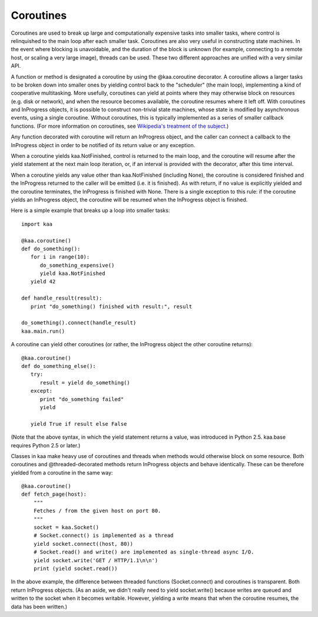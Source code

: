 Coroutines
----------

Coroutines are used to break up large and computationally expensive
tasks into smaller tasks, where control is relinquished to the main
loop after each smaller task. Coroutines are also very useful in
constructing state machines. In the event where blocking is
unavoidable, and the duration of the block is unknown (for example,
connecting to a remote host, or scaling a very large image), threads
can be used. These two different approaches are unified with a very
similar API.

A function or method is designated a coroutine by using the @kaa.coroutine
decorator.  A coroutine allows a larger tasks to be broken down into smaller
ones by yielding control back to the "scheduler" (the main loop), implementing
a kind of cooperative multitasking.  More usefully, coroutines can yield at
points where they may otherwise block on resources (e.g. disk or network), and
when the resource becomes available, the coroutine resumes where it left off.
With coroutines and InProgress objects, it is possible to construct non-trivial
state machines, whose state is modified by asynchronous events, using a single
coroutine.  Without coroutines, this is typically implemented as a series of
smaller callback functions.  (For more information on coroutines, see
`Wikipedia's treatment of the subject <http://en.wikipedia.org/wiki/Coroutine>`_.)

Any function decorated with coroutine will return an InProgress object, and the
caller can connect a callback to the InProgress object in order to be notified
of its return value or any exception.

When a coroutine yields kaa.NotFinished, control is returned to the
main loop, and the coroutine will resume after the yield statement
at the next main loop iteration, or, if an interval is provided with the
decorator, after this time interval.

When a coroutine yields any value other than kaa.NotFinished (including None),
the coroutine is considered finished and the InProgress returned to the caller
will be emitted (i.e. it is finished). As with return, if no value is
explicitly yielded and the coroutine terminates, the InProgress is finished
with None.  There is a single exception to this rule: if the coroutine yields
an InProgress object, the coroutine will be resumed when the InProgress object
is finished.

Here is a simple example that breaks up a loop into smaller tasks::

    import kaa

    @kaa.coroutine()
    def do_something():
       for i in range(10):
          do_something_expensive()
          yield kaa.NotFinished
       yield 42

    def handle_result(result):
       print "do_something() finished with result:", result

    do_something().connect(handle_result)
    kaa.main.run()

A coroutine can yield other coroutines (or rather, the InProgress
object the other coroutine returns)::

    @kaa.coroutine()
    def do_something_else():
       try:
          result = yield do_something()
       except:
          print "do_something failed"
          yield

       yield True if result else False

(Note that the above syntax, in which the yield statement returns a value,
was introduced in Python 2.5.  kaa.base requires Python 2.5 or later.)

Classes in kaa make heavy use of coroutines and threads when methods would
otherwise block on some resource.  Both coroutines and @threaded-decorated
methods return InProgress objects and behave identically.  These can be
therefore yielded from a coroutine in the same way::

    @kaa.coroutine()
    def fetch_page(host):
        """
        Fetches / from the given host on port 80.
        """
        socket = kaa.Socket()
        # Socket.connect() is implemented as a thread
        yield socket.connect((host, 80))
        # Socket.read() and write() are implemented as single-thread async I/O.
        yield socket.write('GET / HTTP/1.1\n\n')
        print (yield socket.read())

In the above example, the difference between threaded functions
(Socket.connect) and coroutines is transparent.  Both return InProgress
objects. (As an aside, we didn't really need to yield socket.write() because
writes are queued and written to the socket when it becomes writable.  However,
yielding a write means that when the coroutine resumes, the data has been
written.)
